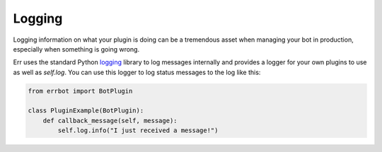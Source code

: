 Logging
-------

Logging information on what your plugin is doing can be a tremendous asset when managing your bot in production, especially when something is going wrong.

Err uses the standard Python `logging <https://docs.python.org/3/library/logging.html>`_ library to log messages internally and provides a logger for your own plugins to use as well as `self.log`.
You can use this logger to log status messages to the log like this:

.. code-block:: python

    from errbot import BotPlugin

    class PluginExample(BotPlugin):
        def callback_message(self, message):
            self.log.info("I just received a message!")
